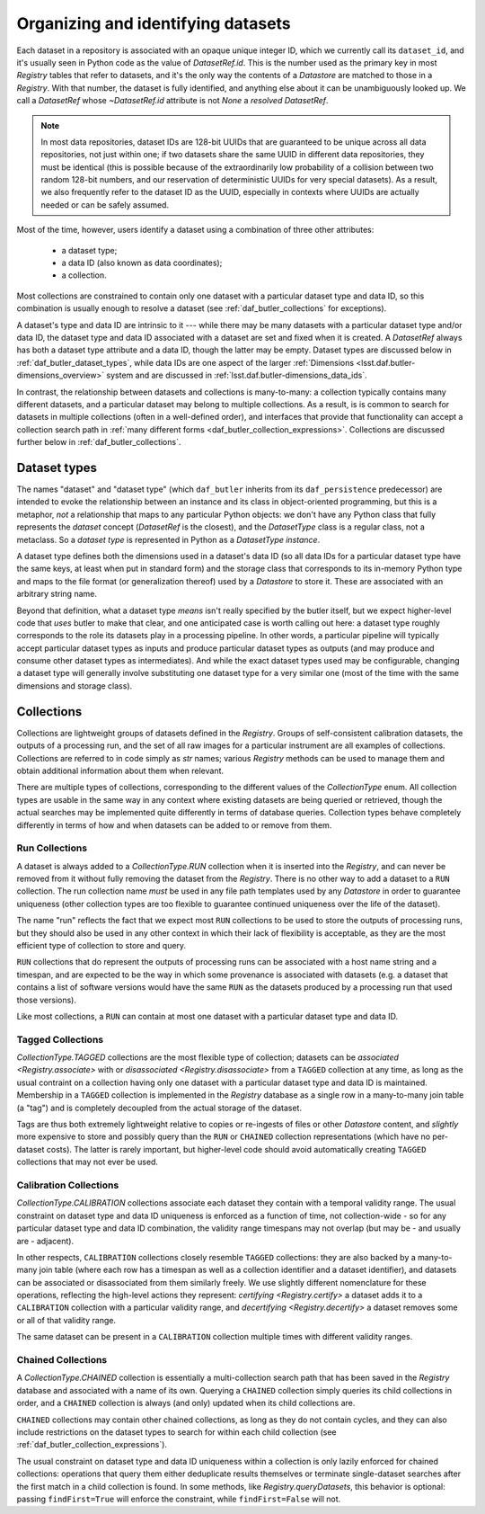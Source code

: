 .. _daf_butler_organizing_datasets:

Organizing and identifying datasets
===================================

.. py:currentmodule:: lsst.daf.butler

Each dataset in a repository is associated with an opaque unique integer ID, which we currently call its ``dataset_id``, and it's usually seen in Python code as the value of `DatasetRef.id`.
This is the number used as the primary key in most `Registry` tables that refer to datasets, and it's the only way the contents of a `Datastore` are matched to those in a `Registry`.
With that number, the dataset is fully identified, and anything else about it can be unambiguously looked up.
We call a `DatasetRef` whose `~DatasetRef.id` attribute is not `None` a *resolved* `DatasetRef`.

.. note::

    In most data repositories, dataset IDs are 128-bit UUIDs that are guaranteed to be unique across all data repositories, not just within one; if two datasets share the same UUID in different data repositories, they must be identical (this is possible because of the extraordinarily low probability of a collision between two random 128-bit numbers, and our reservation of deterministic UUIDs for very special datasets).
    As a result, we also frequently refer to the dataset ID as the UUID, especially in contexts where UUIDs are actually needed or can be safely assumed.

Most of the time, however, users identify a dataset using a combination of three other attributes:

 - a dataset type;
 - a data ID (also known as data coordinates);
 - a collection.

Most collections are constrained to contain only one dataset with a particular dataset type and data ID, so this combination is usually enough to resolve a dataset (see :ref:`daf_butler_collections` for exceptions).

A dataset's type and data ID are intrinsic to it --- while there may be many datasets with a particular dataset type and/or data ID, the dataset type and data ID associated with a dataset are set and fixed when it is created.
A `DatasetRef` always has both a dataset type attribute and a data ID, though the latter may be empty.
Dataset types are discussed below in :ref:`daf_butler_dataset_types`, while data IDs are one aspect of the larger :ref:`Dimensions <lsst.daf.butler-dimensions_overview>` system and are discussed in :ref:`lsst.daf.butler-dimensions_data_ids`.

In contrast, the relationship between datasets and collections is many-to-many: a collection typically contains many different datasets, and a particular dataset may belong to multiple collections.
As a result, is is common to search for datasets in multiple collections (often in a well-defined order), and interfaces that provide that functionality can accept a collection search path in :ref:`many different forms <daf_butler_collection_expressions>`.
Collections are discussed further below in :ref:`daf_butler_collections`.

.. _daf_butler_dataset_types:

Dataset types
-------------

The names "dataset" and "dataset type" (which ``daf_butler`` inherits from its ``daf_persistence`` predecessor) are intended to evoke the relationship between an instance and its class in object-oriented programming, but this is a metaphor, *not* a relationship that maps to any particular Python objects: we don't have any Python class that fully represents the *dataset* concept (`DatasetRef` is the closest), and the `DatasetType` class is a regular class, not a metaclass.
So a *dataset type* is represented in Python as a `DatasetType` *instance*.

A dataset type defines both the dimensions used in a dataset's data ID (so all data IDs for a particular dataset type have the same keys, at least when put in standard form) and the storage class that corresponds to its in-memory Python type and maps to the file format (or generalization thereof) used by a `Datastore` to store it.
These are associated with an arbitrary string name.

Beyond that definition, what a dataset type *means* isn't really specified by the butler itself, but we expect higher-level code that *uses* butler to make that clear, and one anticipated case is worth calling out here: a dataset type roughly corresponds to the role its datasets play in a processing pipeline.
In other words, a particular pipeline will typically accept particular dataset types as inputs and produce particular dataset types as outputs (and may produce and consume other dataset types as intermediates).
And while the exact dataset types used may be configurable, changing a dataset type will generally involve substituting one dataset type for a very similar one (most of the time with the same dimensions and storage class).

.. _daf_butler_collections:

Collections
-----------

Collections are lightweight groups of datasets defined in the `Registry`.
Groups of self-consistent calibration datasets, the outputs of a processing run, and the set of all raw images for a particular instrument are all examples of collections.
Collections are referred to in code simply as `str` names; various `Registry` methods can be used to manage them and obtain additional information about them when relevant.

There are multiple types of collections, corresponding to the different values of the `CollectionType` enum.
All collection types are usable in the same way in any context where existing datasets are being queried or retrieved, though the actual searches may be implemented quite differently in terms of database queries.
Collection types behave completely differently in terms of how and when datasets can be added to or remove from them.

Run Collections
^^^^^^^^^^^^^^^

A dataset is always added to a `CollectionType.RUN` collection when it is inserted into the `Registry`, and can never be removed from it without fully removing the dataset from the `Registry`.
There is no other way to add a dataset to a ``RUN`` collection.
The run collection name *must* be used in any file path templates used by any `Datastore` in order to guarantee uniqueness (other collection types are too flexible to guarantee continued uniqueness over the life of the dataset).

The name "run" reflects the fact that we expect most ``RUN`` collections to be used to store the outputs of processing runs, but they should also be used in any other context in which their lack of flexibility is acceptable, as they are the most efficient type of collection to store and query.

``RUN`` collections that do represent the outputs of processing runs can be associated with a host name string and a timespan, and are expected to be the way in which some provenance is associated with datasets (e.g. a dataset that contains a list of software versions would have the same ``RUN`` as the datasets produced by a processing run that used those versions).

Like most collections, a ``RUN`` can contain at most one dataset with a particular dataset type and data ID.

Tagged Collections
^^^^^^^^^^^^^^^^^^

`CollectionType.TAGGED` collections are the most flexible type of collection; datasets can be `associated <Registry.associate>` with or `disassociated <Registry.disassociate>` from a ``TAGGED`` collection at any time, as long as the usual contraint on a collection having only one dataset with a particular dataset type and data ID is maintained.
Membership in a ``TAGGED`` collection is implemented in the `Registry` database as a single row in a many-to-many join table (a "tag") and is completely decoupled from the actual storage of the dataset.

Tags are thus both extremely lightweight relative to copies or re-ingests of files or other `Datastore` content, and *slightly* more expensive to store and possibly query than the ``RUN`` or ``CHAINED`` collection representations (which have no per-dataset costs).
The latter is rarely important, but higher-level code should avoid  automatically creating ``TAGGED`` collections that may not ever be used.

Calibration Collections
^^^^^^^^^^^^^^^^^^^^^^^

`CollectionType.CALIBRATION` collections associate each dataset they contain with a temporal validity range.
The usual constraint on dataset type and data ID uniqueness is enforced as a function of time, not collection-wide - so for any particular dataset type and data ID combination, the validity range timespans may not overlap (but may be - and usually are - adjacent).

In other respects, ``CALIBRATION`` collections closely resemble ``TAGGED`` collections: they are also backed by a many-to-many join table (where each row has a timespan as well as a collection identifier and a dataset identifier), and datasets can be associated or disassociated from them similarly freely.
We use slightly different nomenclature for these operations, reflecting the high-level actions they represent: `certifying <Registry.certify>` a dataset adds it to a ``CALIBRATION`` collection with a particular validity range, and `decertifying <Registry.decertify>` a dataset removes some or all of that validity range.

The same dataset can be present in a ``CALIBRATION`` collection multiple times with different validity ranges.

Chained Collections
^^^^^^^^^^^^^^^^^^^

A `CollectionType.CHAINED` collection is essentially a multi-collection search path that has been saved in the `Registry` database and associated with a name of its own.
Querying a ``CHAINED`` collection simply queries its child collections in order, and a ``CHAINED`` collection is always (and only) updated when its child collections are.

``CHAINED`` collections may contain other chained collections, as long as they do not contain cycles, and they can also include restrictions on the dataset types to search for within each child collection (see :ref:`daf_butler_collection_expressions`).

The usual constraint on dataset type and data ID uniqueness within a collection is only lazily enforced for chained collections: operations that query them either deduplicate results themselves or terminate single-dataset searches after the first match in a child collection is found.
In some methods, like `Registry.queryDatasets`, this behavior is optional: passing ``findFirst=True`` will enforce the constraint, while ``findFirst=False`` will not.
